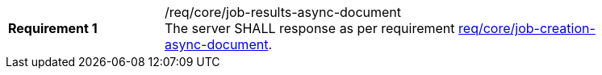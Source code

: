 [[req_core_job-results-async-document]]
[width="90%",cols="2,6a"]
|===
|*Requirement {counter:req-id}* |/req/core/job-results-async-document +
The server SHALL response as per requirement <<req_core_job-creation-async-document,req/core/job-creation-async-document>>.
|===